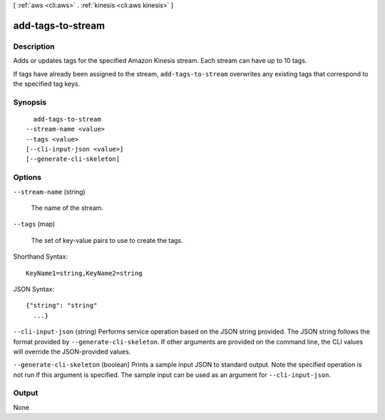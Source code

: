 [ :ref:`aws <cli:aws>` . :ref:`kinesis <cli:aws kinesis>` ]

.. _cli:aws kinesis add-tags-to-stream:


******************
add-tags-to-stream
******************



===========
Description
===========



Adds or updates tags for the specified Amazon Kinesis stream. Each stream can have up to 10 tags. 

 

If tags have already been assigned to the stream, ``add-tags-to-stream`` overwrites any existing tags that correspond to the specified tag keys.



========
Synopsis
========

::

    add-tags-to-stream
  --stream-name <value>
  --tags <value>
  [--cli-input-json <value>]
  [--generate-cli-skeleton]




=======
Options
=======

``--stream-name`` (string)


  The name of the stream.

  

``--tags`` (map)


  The set of key-value pairs to use to create the tags.

  



Shorthand Syntax::

    KeyName1=string,KeyName2=string




JSON Syntax::

  {"string": "string"
    ...}



``--cli-input-json`` (string)
Performs service operation based on the JSON string provided. The JSON string follows the format provided by ``--generate-cli-skeleton``. If other arguments are provided on the command line, the CLI values will override the JSON-provided values.

``--generate-cli-skeleton`` (boolean)
Prints a sample input JSON to standard output. Note the specified operation is not run if this argument is specified. The sample input can be used as an argument for ``--cli-input-json``.



======
Output
======

None